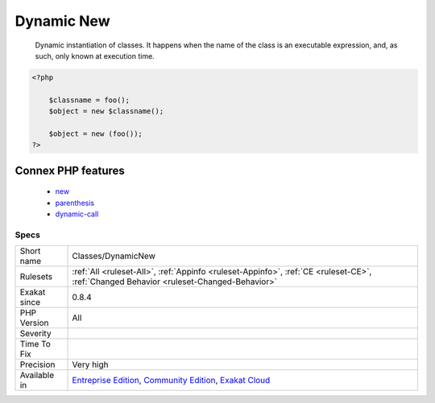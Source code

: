 .. _classes-dynamicnew:

.. _dynamic-new:

Dynamic New
+++++++++++

  Dynamic instantiation of classes. It happens when the name of the class is an executable expression, and, as such, only known at execution time.

.. code-block:: php
   
   <?php
     
       $classname = foo();  
       $object = new $classname();
       
       $object = new (foo());
   ?>
Connex PHP features
-------------------

  + `new <https://php-dictionary.readthedocs.io/en/latest/dictionary/new.ini.html>`_
  + `parenthesis <https://php-dictionary.readthedocs.io/en/latest/dictionary/parenthesis.ini.html>`_
  + `dynamic-call <https://php-dictionary.readthedocs.io/en/latest/dictionary/dynamic-call.ini.html>`_


Specs
_____

+--------------+-----------------------------------------------------------------------------------------------------------------------------------------------------------------------------------------+
| Short name   | Classes/DynamicNew                                                                                                                                                                      |
+--------------+-----------------------------------------------------------------------------------------------------------------------------------------------------------------------------------------+
| Rulesets     | :ref:`All <ruleset-All>`, :ref:`Appinfo <ruleset-Appinfo>`, :ref:`CE <ruleset-CE>`, :ref:`Changed Behavior <ruleset-Changed-Behavior>`                                                  |
+--------------+-----------------------------------------------------------------------------------------------------------------------------------------------------------------------------------------+
| Exakat since | 0.8.4                                                                                                                                                                                   |
+--------------+-----------------------------------------------------------------------------------------------------------------------------------------------------------------------------------------+
| PHP Version  | All                                                                                                                                                                                     |
+--------------+-----------------------------------------------------------------------------------------------------------------------------------------------------------------------------------------+
| Severity     |                                                                                                                                                                                         |
+--------------+-----------------------------------------------------------------------------------------------------------------------------------------------------------------------------------------+
| Time To Fix  |                                                                                                                                                                                         |
+--------------+-----------------------------------------------------------------------------------------------------------------------------------------------------------------------------------------+
| Precision    | Very high                                                                                                                                                                               |
+--------------+-----------------------------------------------------------------------------------------------------------------------------------------------------------------------------------------+
| Available in | `Entreprise Edition <https://www.exakat.io/entreprise-edition>`_, `Community Edition <https://www.exakat.io/community-edition>`_, `Exakat Cloud <https://www.exakat.io/exakat-cloud/>`_ |
+--------------+-----------------------------------------------------------------------------------------------------------------------------------------------------------------------------------------+


